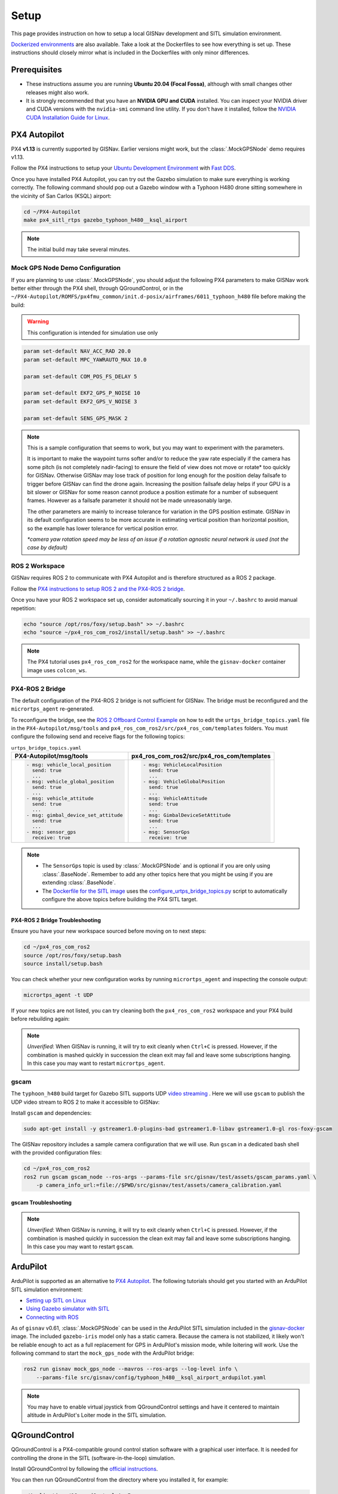 **************************************************
Setup
**************************************************
This page provides instruction on how to setup a local GISNav development and SITL simulation environment.

`Dockerized environments <https://github.com/hmakelin/gisnav-docker>`_ are also available. Take a look at the
Dockerfiles to see how everything is set up. These instructions should closely mirror what is included in the
Dockerfiles with only minor differences.

Prerequisites
===================================================

* These instructions assume you are running **Ubuntu 20.04 (Focal Fossa)**, although with small changes other releases
  might also work.

* It is strongly recommended that you have an **NVIDIA GPU and CUDA** installed. You can inspect your NVIDIA driver and
  CUDA versions with the ``nvidia-smi`` command line utility. If you don't have it installed, follow the `NVIDIA CUDA
  Installation Guide for Linux <https://docs.nvidia.com/cuda/cuda-installation-guide-linux/index.html>`_.

.. _PX4 Autopilot:

PX4 Autopilot
===================================================
PX4 **v1.13** is currently supported by GISNav. Earlier versions might work, but the :class:`.MockGPSNode` demo requires
v1.13.

Follow the PX4 instructions to setup your `Ubuntu Development Environment
<https://docs.px4.io/master/en/simulation/ros_interface.html>`_ with `Fast DDS
<https://docs.px4.io/master/en/dev_setup/fast-dds-installation.html>`_.

Once you have installed PX4 Autopilot, you can try out the Gazebo simulation to make sure everything is working
correctly. The following command should pop out a Gazebo window with a Typhoon H480 drone sitting somewhere in the
vicinity of San Carlos (KSQL) airport:

.. code-block:: bash

    cd ~/PX4-Autopilot
    make px4_sitl_rtps gazebo_typhoon_h480__ksql_airport

.. note::
    The initial build may take several minutes.

Mock GPS Node Demo Configuration
___________________________________________________
If you are planning to use :class:`.MockGPSNode`, you should adjust the following PX4 parameters to make GISNav work
better either through the PX4 shell, through QGroundControl, or in the
``~/PX4-Autopilot/ROMFS/px4fmu_common/init.d-posix/airframes/6011_typhoon_h480`` file before making the build:

.. warning::
    This configuration is intended for simulation use only

.. code-block::

    param set-default NAV_ACC_RAD 20.0
    param set-default MPC_YAWRAUTO_MAX 10.0

    param set-default COM_POS_FS_DELAY 5

    param set-default EKF2_GPS_P_NOISE 10
    param set-default EKF2_GPS_V_NOISE 3

    param set-default SENS_GPS_MASK 2

.. note::
    This is a sample configuration that seems to work, but you may want to experiment with the parameters.

    It is important to make the waypoint turns softer and/or to reduce the yaw rate especially if the camera has some
    pitch (is not completely nadir-facing) to ensure the field of view does not move or rotate* too quickly for GISNav.
    Otherwise GISNav may lose track of position for long enough for the position delay failsafe to trigger before GISNav
    can find the drone again. Increasing the position failsafe delay helps if your GPU is a bit slower or GISNav for some
    reason cannot produce a position estimate for a number of subsequent frames. However as a failsafe parameter it
    should not be made unreasonably large.

    The other parameters are mainly to increase tolerance for variation in the GPS position estimate. GISNav in its
    default configuration seems to be more accurate in estimating vertical position than horizontal position, so the
    example has lower tolerance for vertical position error.

    `*camera yaw rotation speed may be less of an issue if a rotation agnostic neural network is used (not the case by
    default)`

.. _ROS 2 Workspace:

ROS 2 Workspace
___________________________________________________
GISNav requires ROS 2 to communicate with PX4 Autopilot and is therefore structured as a ROS 2 package.

Follow the `PX4 instructions to setup ROS 2 and the PX4-ROS 2 bridge
<https://docs.px4.io/main/en/ros/ros2_comm.html#installation-setup>`_.

Once you have your ROS 2 workspace set up, consider automatically sourcing it in your ``~/.bashrc`` to avoid
manual repetition:

.. code-block:: bash

    echo "source /opt/ros/foxy/setup.bash" >> ~/.bashrc
    echo "source ~/px4_ros_com_ros2/install/setup.bash" >> ~/.bashrc

.. note::
    The PX4 tutorial uses ``px4_ros_com_ros2`` for the workspace name, while the ``gisnav-docker`` container image uses
    ``colcon_ws``.

.. _PX4-ROS 2 Bridge:

PX4-ROS 2 Bridge
___________________________________________________
The default configuration of the PX4-ROS 2 bridge is not sufficient for GISNav. The bridge must be reconfigured and
the ``micrortps_agent`` re-generated.

To reconfigure the bridge, see the `ROS 2 Offboard Control Example
<https://docs.px4.io/main/en/ros/ros2_offboard_control.html#ros-2-offboard-control-example>`_ on how to edit the
``urtps_bridge_topics.yaml`` file in the ``PX4-Autopilot/msg/tools`` and ``px4_ros_com_ros2/src/px4_ros_com/templates``
folders. You must configure the following send and receive flags for the following topics:

.. list-table:: ``urtps_bridge_topics.yaml``
   :header-rows: 1

   * - PX4-Autopilot/msg/tools
     - px4_ros_com_ros2/src/px4_ros_com/templates
   * - .. code-block:: yaml

            - msg: vehicle_local_position
              send: true
              ...
            - msg: vehicle_global_position
              send: true
              ...
            - msg: vehicle_attitude
              send: true
              ...
            - msg: gimbal_device_set_attitude
              send: true
              ...
            - msg: sensor_gps
              receive: true
     - .. code-block:: yaml

            - msg: VehicleLocalPosition
              send: true
              ...
            - msg: VehicleGlobalPosition
              send: true
              ...
            - msg: VehicleAttitude
              send: true
              ...
            - msg: GimbalDeviceSetAttitude
              send: true
              ...
            - msg: SensorGps
              receive: true

.. note::
    * The ``SensorGps`` topic is used by :class:`.MockGPSNode` and is optional if you are only using :class:`.BaseNode`.
      Remember to add any other topics here that you might be using if you are extending :class:`.BaseNode`.
    * The `Dockerfile for the SITL image
      <https://github.com/hmakelin/gisnav-docker/blob/master/docker/px4-sitl/Dockerfile>`_ uses the
      `configure_urtps_bridge_topics.py
      <https://github.com/hmakelin/gisnav-docker/blob/master/scripts/configure_urtps_bridge_topics.py>`_
      script to automatically configure the above topics before building the PX4 SITL target.

PX4-ROS 2 Bridge Troubleshooting
^^^^^^^^^^^^^^^^^^^^^^^^^^^^^^^^^^^^^^^^^^^^^^^^^^^

Ensure you have your new workspace sourced before moving on to next steps:

.. code-block:: bash

    cd ~/px4_ros_com_ros2
    source /opt/ros/foxy/setup.bash
    source install/setup.bash

You can check whether your new configuration works by running ``micrortps_agent`` and inspecting the console output:

.. code-block:: bash

    micrortps_agent -t UDP

If your new topics are not listed, you can try cleaning both the ``px4_ros_com_ros2`` workspace and your PX4 build
before rebuilding again:

.. code-block:: bash
    :caption: Clean ROS 2 workspace

    cd ~/px4_ros_com_ros2/scripts
    ./clean_all.bash

.. code-block:: bash
    :caption: Clean PX4 build

    cd ~/PX4-Autopilot
    make clean

.. note::
    *Unverified*:
    When GISNav is running, it will try to exit cleanly when ``Ctrl+C`` is pressed. However, if the combination is
    mashed quickly in succession the clean exit may fail and leave some subscriptions hanging. In this case you may
    want to restart ``micrortps_agent``.

gscam
___________________________________________________

The ``typhoon_h480`` build target for Gazebo SITL supports UDP `video streaming
<https://docs.px4.io/master/en/simulation/gazebo.html#video-streaming>`_ . Here we will use ``gscam`` to publish the
UDP video stream to ROS 2 to make it accessible to GISNav:

Install ``gscam`` and dependencies:

.. code-block:: bash

    sudo apt-get install -y gstreamer1.0-plugins-bad gstreamer1.0-libav gstreamer1.0-gl ros-foxy-gscam

The GISNav repository includes a sample camera configuration that we will use. Run ``gscam`` in a dedicated bash shell
with the provided configuration files:

.. code-block:: bash

    cd ~/px4_ros_com_ros2
    ros2 run gscam gscam_node --ros-args --params-file src/gisnav/test/assets/gscam_params.yaml \
        -p camera_info_url:=file://$PWD/src/gisnav/test/assets/camera_calibration.yaml

.. seealso::
    See
    `How to Calibrate a Monocular Camera <https://wiki.ros.org/camera_calibration/Tutorials/MonocularCalibration>`_
    on how to create a custom camera calibration file if you do not want to use the provided example

gscam Troubleshooting
^^^^^^^^^^^^^^^^^^^^^^^^^^^^^^^^^^^^^^^^^^^^^^^^^^^

.. note::
    *Unverified*:
    When GISNav is running, it will try to exit cleanly when ``Ctrl+C`` is pressed. However, if the combination is
    mashed quickly in succession the clean exit may fail and leave some subscriptions hanging. In this case you may
    want to restart ``gscam``.

.. _ArduPilot:

ArduPilot
===================================================
ArduPilot is supported as an alternative to `PX4 Autopilot`_. The following tutorials should get you started with an
ArduPilot SITL simulation environment:

* `Setting up SITL on Linux <https://ardupilot.org/dev/docs/setting-up-sitl-on-linux.html>`_
* `Using Gazebo simulator with SITL <https://ardupilot.org/dev/docs/using-gazebo-simulator-with-sitl.html>`_
* `Connecting with ROS <https://ardupilot.org/dev/docs/ros-connecting.html>`_

As of ``gisnav`` v0.61, :class:`.MockGPSNode` can be used in the ArduPilot SITL simulation included in the
`gisnav-docker <https://github.com/hmakelin/gisnav-docker>`_ image. The included ``gazebo-iris`` model only has a static
camera. Because the camera is not stabilized, it likely won't be reliable enough to act as a full replacement for GPS in
ArduPilot's mission mode, while loitering will work. Use the following command to start the ``mock_gps_node`` with the
ArduPilot bridge:

.. code-block:: bash

    ros2 run gisnav mock_gps_node --mavros --ros-args --log-level info \
        --params-file src/gisnav/config/typhoon_h480__ksql_airport_ardupilot.yaml


.. note::
    You may have to enable virtual joystick from QGroundControl settings and have it centered to maintain altitude in
    ArduPilot's Loiter mode in the SITL simulation.

.. _QGroundControl:

QGroundControl
===================================================
QGroundControl is a PX4-compatible ground control station software with a graphical user interface. It is needed
for controlling the drone in the SITL (software-in-the-loop) simulation.

Install QGroundControl by following the `official instructions
<https://docs.qgroundcontrol.com/master/en/getting_started/quick_start.html>`_.

You can then run QGroundControl from the directory where you installed it, for example:

.. code-block:: bash

    ~/Applications/QGroundControl.AppImage

QGroundControl Troubleshooting
___________________________________________________

You may need to change the file permissions and/or extract it before running it:

.. code-block:: bash
    :caption: Change file permissions

    cd ~/Applications
    chmod +x QGroundControl.AppImage
    ./QGroundControl.AppImage

.. code-block:: bash
    :caption: Extract and run

    cd ~/Applications
    ./QGroundControl.AppImage --appimage-extract-and-run

.. _`WMS endpoint`:

WMS Endpoint
===================================================
The :class:`.BaseNode` class gets map rasters for the estimated location of the vehicle from a WMS endpoint. The WMS
client :class:`.WMSClient` runs in a dedicated process, although it can be quite easily changed to run in a
separate thread to reduce serialization overhead (no ROS parameter option currently exists for this, however).

Configure the WMS client via the ROS parameter server, or provide a YAML file when spinning up your node:

.. code-block:: yaml
    :caption: Example YAML configuration of WMS ROS parameters

    my_node:
      ros__parameters:
        wms:
          url: 'http://localhost:80/?map=/etc/mapserver/wms.map'
          version: '1.1.1'
          layers: ['Imagery']
          srs: 'EPSG:4326'  # don't change this setting, internal logic may often implicitly assume EPSG:4326
          request_timeout: 10
          image_format: 'image/jpeg'

WMS Proxy
___________________________________________________
If you already have a third party high-resolution aerial or satellite imagery endpoint available, you only need to
proxy it through a WMS service. Follow the `gisnav-docker README.md <https://github.com/hmakelin/gisnav-docker>`_ to set
up a WMS MapProxy using the provided Docker image.

.. note::
    Commercial web-based map services are often
    `tile-based <https://wiki.openstreetmap.org/wiki/Slippy_map_tilenames>`_ (as opposed to WMS) because it is more
    efficient to serve pre-computed tiles than to compute unique rasters for each individual requested bounding box.
    You will need a WMS proxy if you decide to go with a tile-based endpoint.

.. warning::
    Many commercial services explicitly prohibit the caching of map tiles in their Terms of Use (ToU), especially if
    their business model is based on billing API requests. This is mainly to prevent disintermediation in case their
    tiles are redistributed to a large number of end users.

    While caching tiles onboard your own drone is likely not the kind of misuse targeted by such clauses, you should
    still make sure you understand the ToU of the service you are using and that it fits your planned use case.

Self-hosted WMS Server
___________________________________________________
The benefit of a self-hosted WMS service is that you can embed it onboard the drone and not rely on an internet
connection.

If you want to run your own WMS server, you may want to consider e.g. these options:

    * `MapServer <https://mapserver.org/>`_

    * `GeoServer <https://geoserver.org/>`_ (full-fledged
      `OGC-compliant <https://en.wikipedia.org/wiki/Open_Geospatial_Consortium>`_ GIS server)

    * `Mapnik <https://mapnik.org/>`_ and `MapProxy <https://mapproxy.org/>`_

If you do not want to use commercial (=not free) high-resolution imagery, various national agencies often provide
country-specific aerial imagery in the public domain or with public-domain-like licensing terms. You should look for
imagery available in `GDAL <https://gdal.org>`_ supported formats with coverage for your area.

.. note::
    You can even create your own maps for the flight area using the same drone and camera you are going to be
    navigating with and host them on your own GIS server.

MapServer with preloaded maps for :class:`.MockGPSNode` demo
^^^^^^^^^^^^^^^^^^^^^^^^^^^^^^^^^^^^^^^^^^^^^^^^^^^
Here we provide an example on how to host your own maps using MapServer. If you are fine with using maps for the
:class:`.MockGPSNode` demo only, then you can simply use the `gisnav-docker
<https://github.com/hmakelin/gisnav-docker>`_ repository. Otherwise see the instructions below.

To follow these instructions you will need:

* An AWS account and AWS CLI, **or alternatively**, an `EarthExplorer <https://earthexplorer.usgs.gov/>`_ account
* `GDAL <https://gdal.org>`_

For the :class:`.MockGPSNode` demo, you can use `NAIP
<https://www.usgs.gov/centers/eros/science/usgs-eros-archive-aerial-photography-national-agriculture-imagery-program-naip>`_
imagery and the `MapServer docker image <https://hub.docker.com/r/camptocamp/mapserver>`_ from Docker Hub. You can
download the GeoTIFF imagery from EarthExplorer, or from the Esri-maintained `AWS S3 Requester Pays bucket
<https://registry.opendata.aws/naip/>`_ if you already have AWS CLI set up:

.. warning::
    This is a **Requester Pays** bucket and the files can be very large so download only what you need.

.. code-block:: bash
    :caption: Example: Downloading a NAIP imagery product from the AWS S3 bucket

    cd ~/gisnav-docker
    mkdir -p tmp/
    aws s3 cp \
      --request-payer requester \
      s3://naip-source/ca/2020/60cm/rgbir_cog/37122/m_3712230_se_10_060_20200524.tif \
      mapfiles/

.. note::
    * The USDA FSA NAIP imagery is licensed under public domain with attribution requested. However, you must create an
      EROS account to download the rasters from EarthExplorer, or use secondary sources such as the AWS S3 bucket
      mentioned above. The data is not redistributed in the `gisnav-docker <https://github.com/hmakelin/gisnav-docker>`_
      repository to keep its size manageable.
    * You do not need an account to browse for product IDs with EarthExplorer. An account is needed if you want to
      download products.

Use GDAL to make a ``naip.vrt`` VRT file out of your downloaded GeoTIFFs:

.. code-block:: bash

    cd mapfiles/
    gdalbuildvrt naip.vrt *.tif

Once you have your .tif and .vrt files, you can run a ``mapserver`` container:

.. code-block:: bash

    cd ~/gisnav-docker
    export CONTAINER_NAME=gisnav-mapserver
    export MAPSERVER_PATH=/etc/mapserver
    docker run \
      --name $CONTAINER_NAME \
      -p 80:80 \
      -v $PWD/mapfiles/:$MASERVER_PATH/:ro \
      camptocamp/mapserver

Test your MapServer WMS service by opening the capabilities XML in your browser:

.. code-block:: bash

    firefox "http://localhost:80/?map=/etc/mapserver/wms.map&service=WMS&request=GetCapabilities"

GISNav
===================================================

Install GISNav in your `ROS 2 Workspace`_:

.. code-block:: bash:

    cd ~/px4_ros_com_ros2
    mkdir -p src && cd "$_"
    git clone https://github.com/hmakelin/gisnav.git
    cd gisnav
    pip3 install -r requirements.txt
    pip3 install -r requirements-dev.txt

Download the LoFTR submodule and weights:

.. code-block:: bash

    cd ~/px4_ros_com_ros2/src/gisnav
    git submodule update LoFTR
    pip3 install gdown
    mkdir weights && cd "$_"
    gdown https://drive.google.com/uc?id=1M-VD35-qdB5Iw-AtbDBCKC7hPolFW9UY

.. note::
    The example downloads the dual-softmax (_ds suffix) outdoor weights which are permissively licensed (does not use
    SuperGlue)

Build the GISNav package:

.. code-block:: bash:

    cd ~/px4_ros_com_ros2
    colcon build --packages-select gisnav

Once GISNav is installed, you can run the included :class:`.MockGPSNode` either directly with ``ros2 run``:

.. code-block:: bash
    :caption: Run GISNav with PX4 microRTPS bridge

    cd ~/px4_ros_com_ros2
    ros2 run gisnav mock_gps_node --ros-args --log-level info \
        --params-file src/gisnav/config/typhoon_h480__ksql_airport.yaml

.. code-block:: bash
    :caption: Run GISNav with ArduPilot MAVROS

    cd ~/px4_ros_com_ros2
    ros2 run gisnav mock_gps_node --mavros --ros-args --log-level info \
        --params-file src/gisnav/config/typhoon_h480__ksql_airport_ardupilot.yaml

Or using the provided launch file:

.. code-block:: bash

    cd ~/px4_ros_com_ros2
    ros2 launch gisnav mock_gps_node.launch.py

